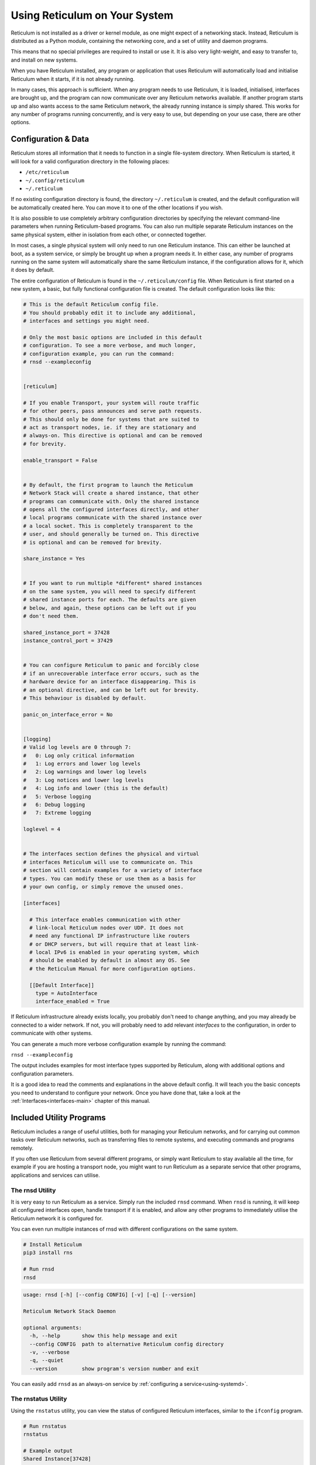 .. _using-main:

******************************
Using Reticulum on Your System
******************************

Reticulum is not installed as a driver or kernel module, as one might expect
of a networking stack. Instead, Reticulum is distributed as a Python module, 
containing the networking core, and a set of utility and daemon programs.

This means that no special privileges are required to install or use it. It
is also very light-weight, and easy to transfer to, and install on new systems.

When you have Reticulum installed, any program or application that uses Reticulum
will automatically load and initialise Reticulum when it starts, if it is not
already running.

In many cases, this approach is sufficient. When any program needs to use
Reticulum, it is loaded, initialised, interfaces are brought up, and the
program can now communicate over any Reticulum networks available. If another
program starts up and also wants access to the same Reticulum network, the already
running instance is simply shared. This works for any number of programs running
concurrently, and is very easy to use, but depending on your use case, there
are other options.

Configuration & Data
--------------------

Reticulum stores all information that it needs to function in a single file-system
directory. When Reticulum is started, it will look for a valid configuration
directory in the following places:

- ``/etc/reticulum``
- ``~/.config/reticulum``
- ``~/.reticulum``

If no existing configuration directory is found, the directory ``~/.reticulum``
is created, and the default configuration will be automatically created here.
You can move it to one of the other locations if you wish.

It is also possible to use completely arbitrary configuration directories by
specifying the relevant command-line parameters when running Reticulum-based
programs. You can also run multiple separate Reticulum instances on the same
physical system, either in isolation from each other, or connected together.

In most cases, a single physical system will only need to run one Reticulum
instance. This can either be launched at boot, as a system service, or simply
be brought up when a program needs it. In either case, any number of programs
running on the same system will automatically share the same Reticulum instance,
if the configuration allows for it, which it does by default.

The entire configuration of Reticulum is found in the ``~/.reticulum/config``
file. When Reticulum is first started on a new system, a basic, but fully functional
configuration file is created. The default configuration looks like this:

.. code::

  # This is the default Reticulum config file.
  # You should probably edit it to include any additional,
  # interfaces and settings you might need.

  # Only the most basic options are included in this default
  # configuration. To see a more verbose, and much longer,
  # configuration example, you can run the command:
  # rnsd --exampleconfig


  [reticulum]

  # If you enable Transport, your system will route traffic
  # for other peers, pass announces and serve path requests.
  # This should only be done for systems that are suited to
  # act as transport nodes, ie. if they are stationary and
  # always-on. This directive is optional and can be removed
  # for brevity.

  enable_transport = False


  # By default, the first program to launch the Reticulum
  # Network Stack will create a shared instance, that other
  # programs can communicate with. Only the shared instance
  # opens all the configured interfaces directly, and other
  # local programs communicate with the shared instance over
  # a local socket. This is completely transparent to the
  # user, and should generally be turned on. This directive
  # is optional and can be removed for brevity.

  share_instance = Yes


  # If you want to run multiple *different* shared instances
  # on the same system, you will need to specify different
  # shared instance ports for each. The defaults are given
  # below, and again, these options can be left out if you
  # don't need them.

  shared_instance_port = 37428
  instance_control_port = 37429


  # You can configure Reticulum to panic and forcibly close
  # if an unrecoverable interface error occurs, such as the
  # hardware device for an interface disappearing. This is
  # an optional directive, and can be left out for brevity.
  # This behaviour is disabled by default.

  panic_on_interface_error = No


  [logging]
  # Valid log levels are 0 through 7:
  #   0: Log only critical information
  #   1: Log errors and lower log levels
  #   2: Log warnings and lower log levels
  #   3: Log notices and lower log levels
  #   4: Log info and lower (this is the default)
  #   5: Verbose logging
  #   6: Debug logging
  #   7: Extreme logging

  loglevel = 4


  # The interfaces section defines the physical and virtual
  # interfaces Reticulum will use to communicate on. This
  # section will contain examples for a variety of interface
  # types. You can modify these or use them as a basis for
  # your own config, or simply remove the unused ones.

  [interfaces]

    # This interface enables communication with other
    # link-local Reticulum nodes over UDP. It does not
    # need any functional IP infrastructure like routers
    # or DHCP servers, but will require that at least link-
    # local IPv6 is enabled in your operating system, which
    # should be enabled by default in almost any OS. See
    # the Reticulum Manual for more configuration options.

    [[Default Interface]]
      type = AutoInterface
      interface_enabled = True

If Reticulum infrastructure already exists locally, you probably don't need to
change anything, and you may already be connected to a wider network. If not,
you will probably need to add relevant *interfaces* to the configuration, in
order to communicate with other systems.

You can generate a much more verbose configuration example by running the command:

``rnsd --exampleconfig``

The output includes examples for most interface types supported
by Reticulum, along with additional options and configuration parameters.

It is a good idea to read the comments and explanations in the above default config.
It will teach you the basic concepts you need to understand to configure your network.
Once you have done that, take a look at the :ref:`Interfaces<interfaces-main>` chapter
of this manual.

Included Utility Programs
-------------------------

Reticulum includes a range of useful utilities, both for managing your Reticulum
networks, and for carrying out common tasks over Reticulum networks, such as
transferring files to remote systems, and executing commands and programs remotely.

If you often use Reticulum from several different programs, or simply want
Reticulum to stay available all the time, for example if you are hosting
a transport node, you might want to run Reticulum as a separate service that
other programs, applications and services can utilise.

The rnsd Utility
================

It is very easy to run Reticulum as a service. Simply run the included ``rnsd`` command.
When ``rnsd`` is running, it will keep all configured interfaces open, handle transport if
it is enabled, and allow any other programs to immediately utilise the
Reticulum network it is configured for.

You can even run multiple instances of rnsd with different configurations on
the same system.

.. code:: text

  # Install Reticulum
  pip3 install rns

  # Run rnsd
  rnsd

.. code:: text

  usage: rnsd [-h] [--config CONFIG] [-v] [-q] [--version]

  Reticulum Network Stack Daemon

  optional arguments:
    -h, --help       show this help message and exit
    --config CONFIG  path to alternative Reticulum config directory
    -v, --verbose
    -q, --quiet
    --version        show program's version number and exit

You can easily add ``rnsd`` as an always-on service by :ref:`configuring a service<using-systemd>`.

The rnstatus Utility
====================

Using the ``rnstatus`` utility, you can view the status of configured Reticulum
interfaces, similar to the ``ifconfig`` program.

.. code:: text

  # Run rnstatus
  rnstatus

  # Example output
  Shared Instance[37428]
     Status  : Up
     Serving : 1 program
     Rate    : 1.00 Gbps
     Traffic : 83.13 KB↑
               86.10 KB↓

  AutoInterface[Local]
     Status  : Up
     Mode    : Full
     Rate    : 10.00 Mbps
     Peers   : 1 reachable
     Traffic : 63.23 KB↑
               80.17 KB↓

  TCPInterface[RNS Testnet Dublin/dublin.connect.reticulum.network:4965]
     Status  : Up
     Mode    : Full
     Rate    : 10.00 Mbps
     Traffic : 187.27 KB↑
               74.17 KB↓

  RNodeInterface[RNode UHF]
     Status  : Up
     Mode    : Access Point
     Rate    : 1.30 kbps
     Access  : 64-bit IFAC by <…e702c42ba8>
     Traffic : 8.49 KB↑
               9.23 KB↓

  Reticulum Transport Instance <5245a8efe1788c6a1cd36144a270e13b> running

.. code:: text

  usage: rnstatus [-h] [--config CONFIG] [--version] [-a] [-v]

  Reticulum Network Stack Status

  optional arguments:
    -h, --help       show this help message and exit
    --config CONFIG  path to alternative Reticulum config directory
    --version        show program's version number and exit
    -a, --all        show all interfaces
    -v, --verbose


The rnid Utility
====================

With the ``rnid`` utility, you can generate, manage and view Reticulum Identities.
The program can also calculate Destination hashes, and perform encryption and
decryption of files. Using ``rnid``, it is possible to asymmetrically encrypt
files and information for any destination hash, and also to create and verify
cryptographic signatures.

.. code:: text

  # Generate a new Identity
  rnid -g ./new_identity

  # Display Identity key information
  rnid -i ./new_identity -p

  Loaded Identity <984b74a3f768bef236af4371e6f248cd> from new_id
  Public Key  : 0f4259fef4521ab75a3409e353fe9073eb10783b4912a6a9937c57bf44a62c1e
  Private Key : Hidden

  # Encrypt a file for an LXMF user
  rnid -i 8dd57a738226809646089335a6b03695 -e my_file.txt

  Recalled Identity <bc7291552be7a58f361522990465165c> for destination <8dd57a738226809646089335a6b03695>
  Encrypting my_file.txt
  File my_file.txt encrypted for <bc7291552be7a58f361522990465165c> to my_file.txt.rfe

  # If the Identity for the destination is not already known,
  # you can fetch it from the network by using the -R option
  rnid -R -i 30602def3b3506a28ed33db6f60cc6c9 -e my_file.txt

  Requesting unknown Identity for <30602def3b3506a28ed33db6f60cc6c9>...
  Received Identity <2b489d06eaf7c543808c76a5332a447d> for destination <30602def3b3506a28ed33db6f60cc6c9> from the network
  Encrypting my_file.txt
  File my_file.txt encrypted for <2b489d06eaf7c543808c76a5332a447d> to my_file.txt.rfe

.. code:: text

  usage: rnid [-h] [--config path] [-i identity] [-g path] [-v] [-q] [-a aspects] [-H aspects] [-e path] [-d path] [-s path] [-V path] [-r path] [-w path] [-f] [-R] [-t seconds] [-p] [-P]
              [--version]

  Reticulum Identity & Encryption Utility

  options:
    -h, --help            show this help message and exit
    --config path         path to alternative Reticulum config directory
    -i identity, --identity identity
                          hexadecimal Reticulum Destination hash or path to Identity file
    -g path, --generate path
                          generate a new Identity
    -v, --verbose         increase verbosity
    -q, --quiet           decrease verbosity
    -a aspects, --announce aspects
                          announce a destination based on this Identity
    -H aspects, --hash aspects
                          show destination hashes for other aspects for this Identity
    -e path, --encrypt path
                          encrypt file
    -d path, --decrypt path
                          decrypt file
    -s path, --sign path  sign file
    -V path, --validate path
                          validate signature
    -r path, --read path  input file path
    -w path, --write path
                          output file path
    -f, --force           write output even if it overwrites existing files
    -R, --request         request unknown Identities from the network
    -t seconds            identity request timeout before giving up
    -p, --print-identity  print identity info and exit
    -P, --print-private   allow displaying private keys
    --version             show program's version number and exit


The rnpath Utility
====================

With the ``rnpath`` utility, you can look up and view paths for
destinations on the Reticulum network.

.. code:: text

  # Run rnpath
  rnpath c89b4da064bf66d280f0e4d8abfd9806

  # Example output
  Path found, destination <c89b4da064bf66d280f0e4d8abfd9806> is 4 hops away via <f53a1c4278e0726bb73fcc623d6ce763> on TCPInterface[Testnet/dublin.connect.reticulum.network:4965]

.. code:: text

  usage: rnpath [-h] [--config CONFIG] [--version] [-t] [-r] [-d] [-D] [-w seconds] [-v] [destination]
  
  Reticulum Path Discovery Utility
  
  positional arguments:
    destination           hexadecimal hash of the destination
  
  optional arguments:
    -h, --help            show this help message and exit
    --config CONFIG       path to alternative Reticulum config directory
    --version             show program's version number and exit
    -t, --table           show all known paths
    -r, --rates           show announce rate info
    -d, --drop            remove the path to a destination
    -D, --drop-announces  drop all queued announces
    -w seconds            timeout before giving up
    -v, --verbose


The rnprobe Utility
====================

The ``rnprobe`` utility lets you probe a destination for connectivity, similar
to the ``ping`` program. Please note that probes will only be answered if the
specified destination is configured to send proofs for received packets. Many
destinations will not have this option enabled, and will not be probable.

.. code:: text

  # Run rnprobe
  rnprobe example_utilities.echo.request 2d03725b327348980d570f739a3a5708

  # Example output
  Sent 16 byte probe to <2d03725b327348980d570f739a3a5708>
  Valid reply received from <2d03725b327348980d570f739a3a5708>
  Round-trip time is 38.469 milliseconds over 2 hops

.. code:: text

  usage: rnprobe [-h] [--config CONFIG] [--version] [-v] [full_name] [destination_hash]

  Reticulum Probe Utility

  positional arguments:
    full_name         full destination name in dotted notation
    destination_hash  hexadecimal hash of the destination

  optional arguments:
    -h, --help        show this help message and exit
    --config CONFIG   path to alternative Reticulum config directory
    --version         show program's version number and exit
    -v, --verbose


The rncp Utility
================

The ``rncp`` utility is a simple file transfer tool. Using it, you can transfer
files through Reticulum.

.. code:: text

  # Run rncp on the receiving system, specifying which identities
  # are allowed to send files
  rncp --listen -a 1726dbad538775b5bf9b0ea25a4079c8 -a c50cc4e4f7838b6c31f60ab9032cbc62

  # You can also specify allowed identity hashes (one per line)
  # in the file ~/.rncp/allowed_identities and simply running
  # the program in listener mode
  rncp --listen

  # From another system, copy a file to the receiving system
  rncp ~/path/to/file.tgz 73cbd378bb0286ed11a707c13447bb1e

  # Or fetch a file from the remote system
  rncp --fetch ~/path/to/file.tgz 73cbd378bb0286ed11a707c13447bb1e

You can specify as many allowed senders as needed, or completely disable authentication.

.. code:: text

  usage: rncp.py [-h] [--config path] [-v] [-q] [-S] [-l] [-f] [-b seconds] [-a allowed_hash] [-n] [-p] [-w seconds] [--version] [file] [destination]

  Reticulum File Transfer Utility

  positional arguments:
    file                  file to be transferred
    destination           hexadecimal hash of the receiver

  options:
    -h, --help            show this help message and exit
    --config path         path to alternative Reticulum config directory
    -v, --verbose         increase verbosity
    -q, --quiet           decrease verbosity
    -S, --silent          disable transfer progress output
    -l, --listen          listen for incoming transfer requests
    -f, --fetch           fetch file from remote listener instead of sending
    -b seconds            announce interval, 0 to only announce at startup
    -a allowed_hash       accept from this identity
    -n, --no-auth         accept files and fetches from anyone
    -p, --print-identity  print identity and destination info and exit
    -w seconds            sender timeout before giving up
    --version             show program's version number and exit


The rnx Utility
================

The ``rnx`` utility is a basic remote command execution program. It allows you to
execute commands on remote systems over Reticulum, and to view returned command
output.

.. code:: text

  # Run rnx on the listening system, specifying which identities
  # are allowed to execute commands
  rnx --listen -a 941bed5e228775e5a8079fc38b1ccf3f -a 1b03013c25f1c2ca068a4f080b844a10

  # From another system, run a command 
  rnx 7a55144adf826958a9529a3bcf08b149 "cat /proc/cpuinfo"

  # Or enter the interactive mode pseudo-shell
  rnx 7a55144adf826958a9529a3bcf08b149 -x

  # The default identity file is stored in
  # ~/.reticulum/identities/rnx, but you can use
  # another one, which will be created if it does
  # not already exist
  rnx 7a55144adf826958a9529a3bcf08b149 -i /path/to/identity -x

You can specify as many allowed senders as needed, or completely disable authentication.

.. code:: text

  usage: rnx [-h] [--config path] [-v] [-q] [-p] [-l] [-i identity] [-x] [-b] [-a allowed_hash] [-n] [-N] [-d] [-m] [-w seconds] [-W seconds] [--stdin STDIN] [--stdout STDOUT] [--stderr STDERR] [--version]
             [destination] [command]

  Reticulum Remote Execution Utility

  positional arguments:
    destination           hexadecimal hash of the listener
    command               command to be execute

  optional arguments:
    -h, --help            show this help message and exit
    --config path         path to alternative Reticulum config directory
    -v, --verbose         increase verbosity
    -q, --quiet           decrease verbosity
    -p, --print-identity  print identity and destination info and exit
    -l, --listen          listen for incoming commands
    -i identity           path to identity to use
    -x, --interactive     enter interactive mode
    -b, --no-announce     don't announce at program start
    -a allowed_hash       accept from this identity
    -n, --noauth          accept files from anyone
    -N, --noid            don't identify to listener
    -d, --detailed        show detailed result output
    -m                    mirror exit code of remote command
    -w seconds            connect and request timeout before giving up
    -W seconds            max result download time
    --stdin STDIN         pass input to stdin
    --stdout STDOUT       max size in bytes of returned stdout
    --stderr STDERR       max size in bytes of returned stderr
    --version             show program's version number and exit


The rnodeconf Utility
=====================

The ``rnodeconf`` utility allows you to inspect and configure existing :ref:`RNodes<rnode-main>`, and
to create and provision new :ref:`RNodes<rnode-main>` from any supported hardware devices.

.. code:: text

  usage: rnodeconf [-h] [-i] [-a] [-u] [-U] [--fw-version version] [--nocheck] [-C] [-N] [-T] [-b] [-B] [-p] [--freq Hz] [--bw Hz] [--txp dBm] [--sf factor] [--cr rate] [--eeprom-backup] [--eeprom-dump] [--eeprom-wipe] [--version] [port]

  RNode Configuration and firmware utility. This program allows you to change various settings and startup modes of RNode. It can also install, flash and update the firmware on supported devices.

  positional arguments:
    port                  serial port where RNode is attached

  options:
    -h, --help            show this help message and exit
    -i, --info            Show device info
    -a, --autoinstall     Automatic installation on various supported devices
    -u, --update          Update firmware to the latest version
    -U, --force-update    Update to specified firmware even if version matches or is older than installed version
    --fw-version version  Use a specific firmware version for update or autoinstall
    --nocheck             Don't check for firmware updates online
    -e, --extract         Extract firmware from connected RNode for later use
    -E, --use-extracted   Use the extracted firmware for autoinstallation or update
    -C, --clear-cache     Clear locally cached firmware files
    -N, --normal          Switch device to normal mode
    -T, --tnc             Switch device to TNC mode
    -b, --bluetooth-on    Turn device bluetooth on
    -B, --bluetooth-off   Turn device bluetooth off
    -p, --bluetooth-pair  Put device into bluetooth pairing mode
    --freq Hz             Frequency in Hz for TNC mode
    --bw Hz               Bandwidth in Hz for TNC mode
    --txp dBm             TX power in dBm for TNC mode
    --sf factor           Spreading factor for TNC mode (7 - 12)
    --cr rate             Coding rate for TNC mode (5 - 8)
    --eeprom-backup       Backup EEPROM to file
    --eeprom-dump         Dump EEPROM to console
    --eeprom-wipe         Unlock and wipe EEPROM
    --version             Print program version and exit

For more information on how to create your own RNodes, please read the :ref:`Creating RNodes<rnode-creating>`
section of this manual.

Improving System Configuration
------------------------------

If you are setting up a system for permanent use with Reticulum, there is a
few system configuration changes that can make this easier to administrate.
These changes will be detailed here.


Fixed Serial Port Names
=======================

On a Reticulum instance with several serial port based interfaces, it can be
beneficial to use the fixed device names for the serial ports, instead
of the dynamically allocated shorthands such as ``/dev/ttyUSB0``. Under most
Debian-based distributions, including Ubuntu and Raspberry Pi OS, these nodes
can be found under ``/dev/serial/by-id``.

You can use such a device path directly in place of the numbered shorthands.
Here is an example of a packet radio TNC configured as such:

.. code:: text

  [[Packet Radio KISS Interface]]
    type = KISSInterface
    interface_enabled = True
    outgoing = true
    port = /dev/serial/by-id/usb-FTDI_FT230X_Basic_UART_43891CKM-if00-port0
    speed = 115200    
    databits = 8
    parity = none
    stopbits = 1
    preamble = 150
    txtail = 10
    persistence = 200
    slottime = 20

Using this methodology avoids potential naming mix-ups where physical devices
might be plugged and unplugged in different orders, or when device name
assignment varies from one boot to another.

.. _using-systemd:

Reticulum as a System Service
=============================

Instead of starting Reticulum manually, you can install ``rnsd`` as a system
service and have it start automatically at boot.

If you installed Reticulum with ``pip``, the ``rnsd`` program will most likely
be located in a user-local installation path only, which means ``systemd`` will not
be able to execute it. In this case, you can simply symlink the ``rnsd`` program
into a directory that is in systemd's path:

.. code:: text

  sudo ln -s $(which rnsd) /usr/local/bin/

You can then create the service file ``/etc/systemd/system/rnsd.service`` with the
following content:

.. code:: text

  [Unit]
  Description=Reticulum Network Stack Daemon
  After=multi-user.target

  [Service]
  # If you run Reticulum on WiFi devices,
  # or other devices that need some extra
  # time to initialise, you might want to
  # add a short delay before Reticulum is
  # started by systemd:
  # ExecStartPre=/bin/sleep 10
  Type=simple
  Restart=always
  RestartSec=3
  User=USERNAMEHERE
  ExecStart=rnsd --service

  [Install]
  WantedBy=multi-user.target

Be sure to replace ``USERNAMEHERE`` with the user you want to run ``rnsd`` as.

To manually start ``rnsd`` run:

.. code:: text

  sudo systemctl start rnsd

If you want to automatically start ``rnsd`` at boot, run:

.. code:: text

  sudo systemctl enable rnsd
